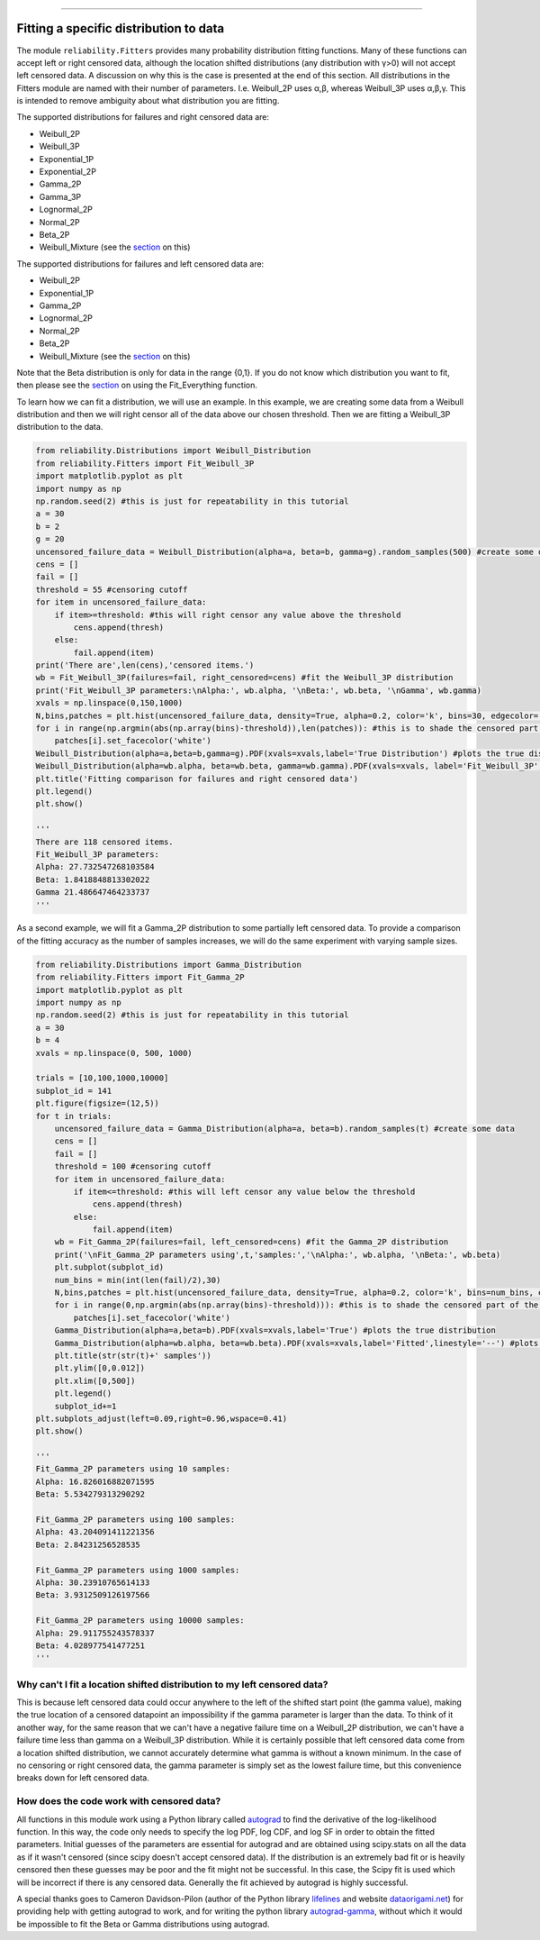 .. _code_directive:

.. image:: images/logo.png

-------------------------------------

Fitting a specific distribution to data
'''''''''''''''''''''''''''''''''''''''

The module ``reliability.Fitters`` provides many probability distribution fitting functions. Many of these functions can accept left or right censored data, although the location shifted distributions (any distribution with γ>0) will not accept left censored data. A discussion on why this is the case is presented at the end of this section. All distributions in the Fitters module are named with their number of parameters. I.e. Weibull_2P uses α,β, whereas Weibull_3P uses α,β,γ. This is intended to remove ambiguity about what distribution you are fitting.

The supported distributions for failures and right censored data are:

-   Weibull_2P
-   Weibull_3P
-   Exponential_1P
-   Exponential_2P
-   Gamma_2P
-   Gamma_3P
-   Lognormal_2P
-   Normal_2P
-   Beta_2P
-   Weibull_Mixture (see the `section <https://reliability.readthedocs.io/en/latest/Weibull%20mixture%20models.html>`_ on this)

The supported distributions for failures and left censored data are:

-   Weibull_2P
-   Exponential_1P
-   Gamma_2P
-   Lognormal_2P
-   Normal_2P
-   Beta_2P
-   Weibull_Mixture (see the `section <https://reliability.readthedocs.io/en/latest/Weibull%20mixture%20models.html>`_ on this)

Note that the Beta distribution is only for data in the range {0,1}.
If you do not know which distribution you want to fit, then please see the `section <https://reliability.readthedocs.io/en/latest/Fitting%20all%20available%20distributions%20to%20data.html>`_ on using the Fit_Everything function.

To learn how we can fit a distribution, we will use an example. In this example, we are creating some data from a Weibull distribution and then we will right censor all of the data above our chosen threshold. Then we are fitting a Weibull_3P distribution to the data.

.. code:: python

    from reliability.Distributions import Weibull_Distribution
    from reliability.Fitters import Fit_Weibull_3P
    import matplotlib.pyplot as plt
    import numpy as np
    np.random.seed(2) #this is just for repeatability in this tutorial
    a = 30
    b = 2
    g = 20
    uncensored_failure_data = Weibull_Distribution(alpha=a, beta=b, gamma=g).random_samples(500) #create some data
    cens = []
    fail = []
    threshold = 55 #censoring cutoff
    for item in uncensored_failure_data:
        if item>=threshold: #this will right censor any value above the threshold
            cens.append(thresh)
        else:
            fail.append(item)
    print('There are',len(cens),'censored items.')
    wb = Fit_Weibull_3P(failures=fail, right_censored=cens) #fit the Weibull_3P distribution
    print('Fit_Weibull_3P parameters:\nAlpha:', wb.alpha, '\nBeta:', wb.beta, '\nGamma', wb.gamma)
    xvals = np.linspace(0,150,1000)
    N,bins,patches = plt.hist(uncensored_failure_data, density=True, alpha=0.2, color='k', bins=30, edgecolor='k') #histogram of the data
    for i in range(np.argmin(abs(np.array(bins)-threshold)),len(patches)): #this is to shade the censored part of the histogram as white
        patches[i].set_facecolor('white')
    Weibull_Distribution(alpha=a,beta=b,gamma=g).PDF(xvals=xvals,label='True Distribution') #plots the true distribution
    Weibull_Distribution(alpha=wb.alpha, beta=wb.beta, gamma=wb.gamma).PDF(xvals=xvals, label='Fit_Weibull_3P',linestyle='--') #plots the fitted Weibull_3P
    plt.title('Fitting comparison for failures and right censored data')
    plt.legend()
    plt.show()

    '''
    There are 118 censored items.
    Fit_Weibull_3P parameters:
    Alpha: 27.732547268103584 
    Beta: 1.8418848813302022 
    Gamma 21.486647464233737
    '''

.. image:: images/Fit_Weibull_3P_right_cens.png

As a second example, we will fit a Gamma_2P distribution to some partially left censored data. To provide a comparison of the fitting accuracy as the number of samples increases, we will do the same experiment with varying sample sizes.

.. code:: python

    from reliability.Distributions import Gamma_Distribution
    from reliability.Fitters import Fit_Gamma_2P
    import matplotlib.pyplot as plt
    import numpy as np
    np.random.seed(2) #this is just for repeatability in this tutorial
    a = 30
    b = 4
    xvals = np.linspace(0, 500, 1000)

    trials = [10,100,1000,10000]
    subplot_id = 141
    plt.figure(figsize=(12,5))
    for t in trials:
        uncensored_failure_data = Gamma_Distribution(alpha=a, beta=b).random_samples(t) #create some data
        cens = []
        fail = []
        threshold = 100 #censoring cutoff
        for item in uncensored_failure_data:
            if item<=threshold: #this will left censor any value below the threshold
                cens.append(thresh)
            else:
                fail.append(item)
        wb = Fit_Gamma_2P(failures=fail, left_censored=cens) #fit the Gamma_2P distribution
        print('\nFit_Gamma_2P parameters using',t,'samples:','\nAlpha:', wb.alpha, '\nBeta:', wb.beta)
        plt.subplot(subplot_id)
        num_bins = min(int(len(fail)/2),30)
        N,bins,patches = plt.hist(uncensored_failure_data, density=True, alpha=0.2, color='k', bins=num_bins, edgecolor='k') #histogram of the data
        for i in range(0,np.argmin(abs(np.array(bins)-threshold))): #this is to shade the censored part of the histogram as white
            patches[i].set_facecolor('white')
        Gamma_Distribution(alpha=a,beta=b).PDF(xvals=xvals,label='True') #plots the true distribution
        Gamma_Distribution(alpha=wb.alpha, beta=wb.beta).PDF(xvals=xvals,label='Fitted',linestyle='--') #plots the fitted Gamma_2P
        plt.title(str(str(t)+' samples'))
        plt.ylim([0,0.012])
        plt.xlim([0,500])
        plt.legend()
        subplot_id+=1
    plt.subplots_adjust(left=0.09,right=0.96,wspace=0.41)
    plt.show()

    '''
    Fit_Gamma_2P parameters using 10 samples: 
    Alpha: 16.826016882071595 
    Beta: 5.534279313290292

    Fit_Gamma_2P parameters using 100 samples: 
    Alpha: 43.204091411221356 
    Beta: 2.84231256528535

    Fit_Gamma_2P parameters using 1000 samples: 
    Alpha: 30.23910765614133 
    Beta: 3.9312509126197566

    Fit_Gamma_2P parameters using 10000 samples: 
    Alpha: 29.911755243578337 
    Beta: 4.028977541477251
    '''

.. image:: images/Fit_Gamma_2P_left_cens.png

Why can't I fit a location shifted distribution to my left censored data?
-------------------------------------------------------------------------

This is because left censored data could occur anywhere to the left of the shifted start point (the gamma value), making the true location of a censored datapoint an impossibility if the gamma parameter is larger than the data. To think of it another way, for the same reason that we can't have a negative failure time on a Weibull_2P distribution, we can't have a failure time less than gamma on a Weibull_3P distribution. While it is certainly possible that left censored data come from a location shifted distribution, we cannot accurately determine what gamma is without a known minimum. In the case of no censoring or right censored data, the gamma parameter is simply set as the lowest failure time, but this convenience breaks down for left censored data.

How does the code work with censored data?
------------------------------------------

All functions in this module work using a Python library called `autograd <https://github.com/HIPS/autograd/blob/master/README.md/>`_ to find the derivative of the log-likelihood function. In this way, the code only needs to specify the log PDF, log CDF, and log SF in order to obtain the fitted parameters. Initial guesses of the parameters are essential for autograd and are obtained using scipy.stats on all the data as if it wasn't censored (since scipy doesn't accept censored data). If the distribution is an extremely bad fit or is heavily censored then these guesses may be poor and the fit might not be successful. In this case, the Scipy fit is used which will be incorrect if there is any censored data. Generally the fit achieved by autograd is highly successful.

A special thanks goes to Cameron Davidson-Pilon (author of the Python library `lifelines <https://github.com/CamDavidsonPilon/lifelines/blob/master/README.md/>`_ and website `dataorigami.net <https://dataorigami.net/>`_) for providing help with getting autograd to work, and for writing the python library `autograd-gamma <https://github.com/CamDavidsonPilon/autograd-gamma/blob/master/README.md/>`_, without which it would be impossible to fit the Beta or Gamma distributions using autograd.
